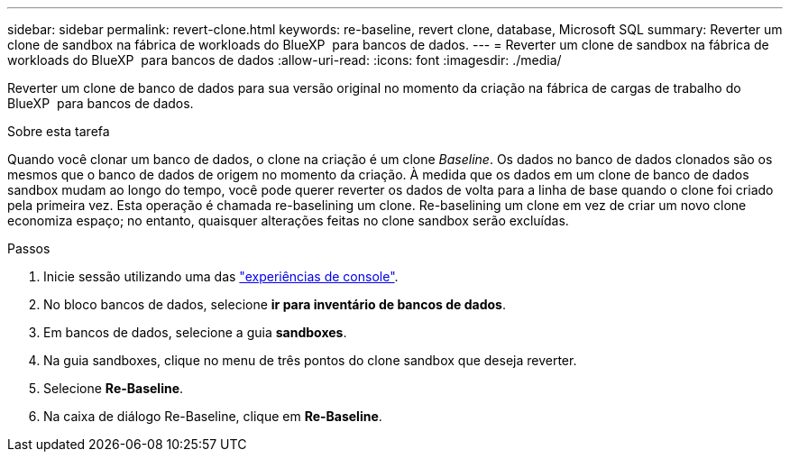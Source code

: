 ---
sidebar: sidebar 
permalink: revert-clone.html 
keywords: re-baseline, revert clone, database, Microsoft SQL 
summary: Reverter um clone de sandbox na fábrica de workloads do BlueXP  para bancos de dados. 
---
= Reverter um clone de sandbox na fábrica de workloads do BlueXP  para bancos de dados
:allow-uri-read: 
:icons: font
:imagesdir: ./media/


[role="lead"]
Reverter um clone de banco de dados para sua versão original no momento da criação na fábrica de cargas de trabalho do BlueXP  para bancos de dados.

.Sobre esta tarefa
Quando você clonar um banco de dados, o clone na criação é um clone _Baseline_. Os dados no banco de dados clonados são os mesmos que o banco de dados de origem no momento da criação. À medida que os dados em um clone de banco de dados sandbox mudam ao longo do tempo, você pode querer reverter os dados de volta para a linha de base quando o clone foi criado pela primeira vez. Esta operação é chamada re-baselining um clone. Re-baselining um clone em vez de criar um novo clone economiza espaço; no entanto, quaisquer alterações feitas no clone sandbox serão excluídas.

.Passos
. Inicie sessão utilizando uma das link:https://docs.netapp.com/us-en/workload-setup-admin/console-experiences.html["experiências de console"^].
. No bloco bancos de dados, selecione *ir para inventário de bancos de dados*.
. Em bancos de dados, selecione a guia *sandboxes*.
. Na guia sandboxes, clique no menu de três pontos do clone sandbox que deseja reverter.
. Selecione *Re-Baseline*.
. Na caixa de diálogo Re-Baseline, clique em *Re-Baseline*.

